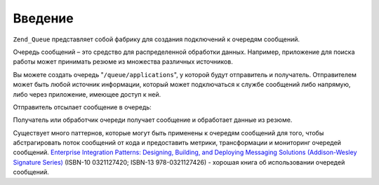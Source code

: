 .. _zend.queue.introduction:

Введение
========

``Zend_Queue`` представляет собой фабрику для создания подключений к
очередям сообщений.

Очередь сообщений – это средство для распределенной
обработки данных. Например, приложение для поиска работы может
принимать резюме из множества различных источников.

Вы можете создать очередь "``/queue/applications``", у которой будут
отправитель и получатель. Отправителем может быть любой
источник информации, который может подключаться к службе
сообщений либо напрямую, либо через приложение, имеющее доступ
к ней.

Отправитель отсылает сообщение в очередь:

.. code-block:: xml
   :linenos:

   <resume>
       <name>Вася Пупкин</name>
       <location>
           <city>Москва</city>
           <state>Московская область</state>
       </location>
       <skills>
           <programming>PHP</programming>
           <programming>Perl</programming>
       </skills>
   </resume>

Получатель или обработчик очереди получает сообщение и
обработает данные из резюме.

Существует много паттернов, которые могут быть применены к
очередям сообщений для того, чтобы абстрагировать поток
сообщений от кода и предоставить метрики, трансформации и
мониторинг очередей сообщений. `Enterprise Integration Patterns: Designing, Building,
and Deploying Messaging Solutions (Addison-Wesley Signature Series)`_ (ISBN-10 0321127420; ISBN-13 978-0321127426)
- хорошая книга об использовании очередей сообщений.



.. _`Enterprise Integration Patterns: Designing, Building, and Deploying Messaging Solutions (Addison-Wesley Signature Series)`: http://www.amazon.com/Enterprise-Integration-Patterns-Designing-Addison-Wesley/dp/0321200683
